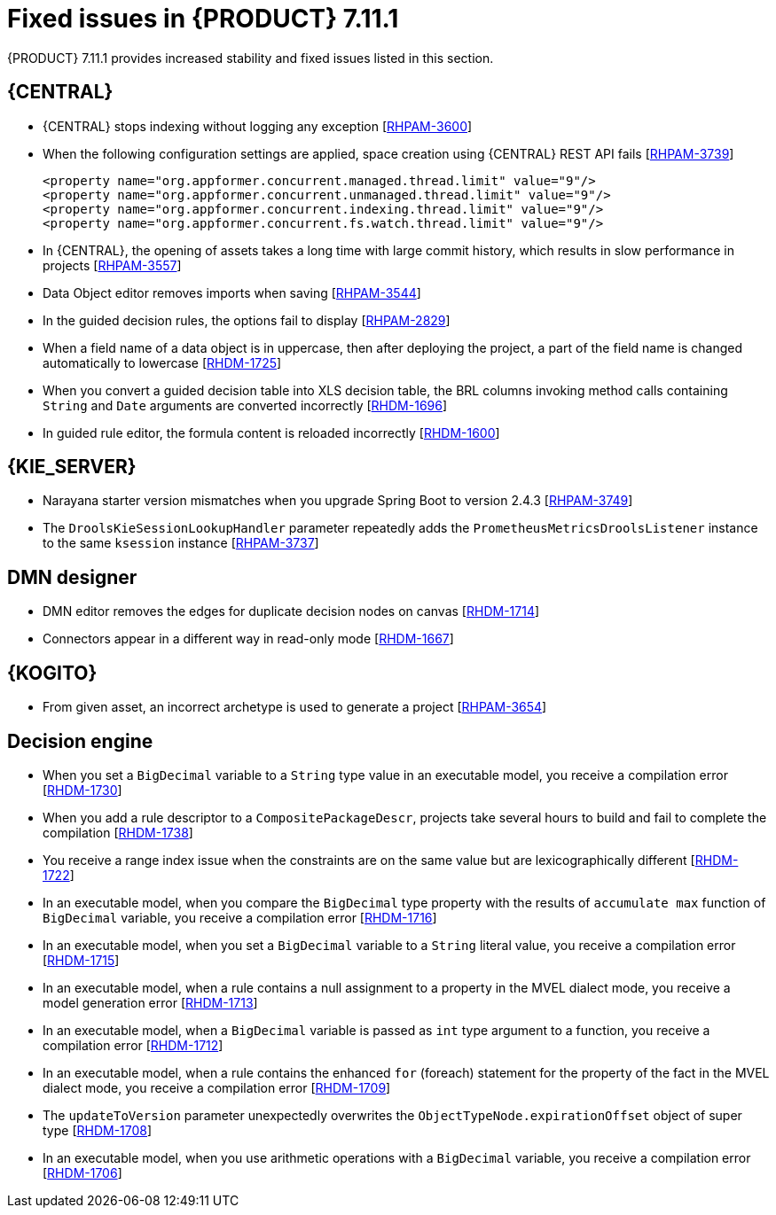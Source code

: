[id='rn-7.11.1-fixed-issues-ref']
= Fixed issues in {PRODUCT} 7.11.1

{PRODUCT} 7.11.1 provides increased stability and fixed issues listed in this section.

== {CENTRAL}

* {CENTRAL} stops indexing without logging any exception [https://issues.redhat.com/browse/RHPAM-3600[RHPAM-3600]]
* When the following configuration settings are applied, space creation using {CENTRAL} REST API fails [https://issues.redhat.com/browse/RHPAM-3739[RHPAM-3739]]
+
[source]
----
<property name="org.appformer.concurrent.managed.thread.limit" value="9"/>
<property name="org.appformer.concurrent.unmanaged.thread.limit" value="9"/>
<property name="org.appformer.concurrent.indexing.thread.limit" value="9"/>
<property name="org.appformer.concurrent.fs.watch.thread.limit" value="9"/>
----

* In {CENTRAL}, the opening of assets takes a long time with large commit history, which results in slow performance in projects [https://issues.redhat.com/browse/RHPAM-3557[RHPAM-3557]]
* Data Object editor removes imports when saving [https://issues.redhat.com/browse/RHPAM-3544[RHPAM-3544]]
* In the guided decision rules, the options fail to display [https://issues.redhat.com/browse/RHPAM-2829[RHPAM-2829]]
* When a field name of a data object is in uppercase, then after deploying the project, a part of the field name is changed automatically to lowercase [https://issues.redhat.com/browse/RHDM-1725[RHDM-1725]]
* When you convert a guided decision table into XLS decision table, the BRL columns invoking method calls containing `String` and `Date` arguments are converted incorrectly [https://issues.redhat.com/browse/RHDM-1696[RHDM-1696]]
* In guided rule editor, the formula content is reloaded incorrectly [https://issues.redhat.com/browse/RHDM-1600[RHDM-1600]]

== {KIE_SERVER}

* Narayana starter version mismatches when you upgrade Spring Boot to version 2.4.3 [https://issues.redhat.com/browse/RHPAM-3749[RHPAM-3749]]
* The `DroolsKieSessionLookupHandler` parameter repeatedly adds the `PrometheusMetricsDroolsListener` instance to the same `ksession` instance [https://issues.redhat.com/browse/RHPAM-3737[RHPAM-3737]]

== DMN designer

* DMN editor removes the edges for duplicate decision nodes on canvas [https://issues.redhat.com/browse/RHDM-1714[RHDM-1714]]
* Connectors appear in a different way in read-only mode [https://issues.redhat.com/browse/RHDM-1667[RHDM-1667]]

ifdef::PAM[]

== {PROCESS_ENGINE_CAP}

* When you try to abort a parent process instance, you receive a locking issue [https://issues.redhat.com/browse/RHPAM-3766[RHPAM-3766]]
* You can now operate database to execute functions or SQL queries and store them in the execution results using the `org.jbpm.executor.commands.ExecuteSQLQueryCommand` command [https://issues.redhat.com/browse/RHPAM-3728[RHPAM-3728]]
* The timer instance is removed incorrectly in a received process execution error [https://issues.redhat.com/browse/RHPAM-3639[RHPAM-3639]]
* The dynamic boundary signal fails to trigger without a process instance ID [https://issues.redhat.com/browse/RHPAM-3603[RHPAM-3603]]
* In multi-node setup, task deadline timers are not removed and fired repeatedly [https://issues.redhat.com/browse/RHPAM-3574[RHPAM-3574]]
* When the EJB timers services fail during the loading timer from the database, you receive a `NullPointerException` error [https://issues.redhat.com/browse/RHPAM-3404[RHPAM-3404]]

== Process Designer

* You can navigate from a parent process instance to a child process instance using process diagram [https://issues.redhat.com/browse/RHPAM-3655[RHPAM-3655]]
* A process instance *Diagram* tab does not display the instance count badges when you are navigating between a parent or child process [https://issues.redhat.com/browse/RHPAM-3634[RHPAM-3634]]

endif::[]

== {KOGITO}

* From given asset, an incorrect archetype is used to generate a project [https://issues.redhat.com/browse/RHPAM-3654[RHPAM-3654]]

== Decision engine

* When you set a `BigDecimal` variable to a `String` type value in an executable model, you receive a compilation error [https://issues.redhat.com/browse/RHDM-1730[RHDM-1730]]
* When you add a rule descriptor to a `CompositePackageDescr`, projects take several hours to build and fail to complete the compilation [https://issues.redhat.com/browse/RHDM-1738[RHDM-1738]]
* You receive a range index issue when the constraints are on the same value but are lexicographically different [https://issues.redhat.com/browse/RHDM-1722[RHDM-1722]]
* In an executable model, when you compare the `BigDecimal` type property with the results of `accumulate max` function of `BigDecimal` variable, you receive a compilation error [https://issues.redhat.com/browse/RHDM-1716[RHDM-1716]]
* In an executable model, when you set a `BigDecimal` variable to a `String` literal value, you receive a compilation error [https://issues.redhat.com/browse/RHDM-1715[RHDM-1715]]
* In an executable model, when a rule contains a null assignment to a property in the MVEL dialect mode, you receive a model generation error [https://issues.redhat.com/browse/RHDM-1713[RHDM-1713]]
* In an executable model, when a `BigDecimal` variable is passed as `int` type argument to a function, you receive a compilation error [https://issues.redhat.com/browse/RHDM-1712[RHDM-1712]]
* In an executable model, when a rule contains the enhanced `for` (foreach) statement for the property of the fact in the MVEL dialect mode, you receive a compilation error [https://issues.redhat.com/browse/RHDM-1709[RHDM-1709]]
* The `updateToVersion` parameter unexpectedly overwrites the `ObjectTypeNode.expirationOffset` object of super type [https://issues.redhat.com/browse/RHDM-1708[RHDM-1708]]
* In an executable model, when you use arithmetic operations with a `BigDecimal` variable, you receive a compilation error [https://issues.redhat.com/browse/RHDM-1706[RHDM-1706]]
